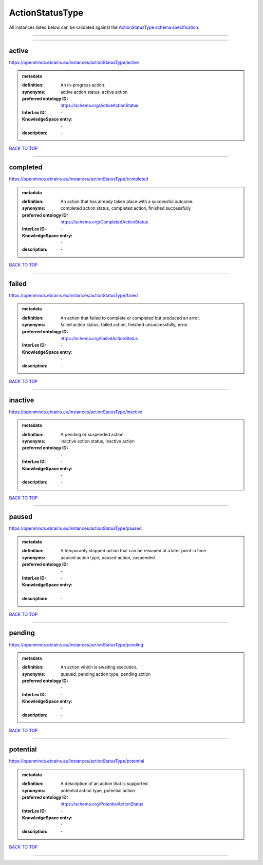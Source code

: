 ################
ActionStatusType
################

All instances listed below can be validated against the `ActionStatusType schema specification <https://openminds-documentation.readthedocs.io/en/latest/specifications/controlledTerms/actionStatusType.html>`_.

------------

------------

active
------

https://openminds.ebrains.eu/instances/actionStatusType/active

.. admonition:: metadata

   :definition: An in-progress action.
   :synonyms: active action status, active action
   :preferred ontology ID: https://schema.org/ActiveActionStatus
   :InterLex ID: \-
   :KnowledgeSpace entry: \-
   :description: \-

`BACK TO TOP <actionStatusType_>`_

------------

completed
---------

https://openminds.ebrains.eu/instances/actionStatusType/completed

.. admonition:: metadata

   :definition: An action that has already taken place with a successful outcome.
   :synonyms: completed action status, completed action, finished successfully
   :preferred ontology ID: https://schema.org/CompletedActionStatus
   :InterLex ID: \-
   :KnowledgeSpace entry: \-
   :description: \-

`BACK TO TOP <actionStatusType_>`_

------------

failed
------

https://openminds.ebrains.eu/instances/actionStatusType/failed

.. admonition:: metadata

   :definition: An action that failed to complete or completed but produced an error.
   :synonyms: failed action status, failed action, finished unsuccessfully, error
   :preferred ontology ID: https://schema.org/FailedActionStatus
   :InterLex ID: \-
   :KnowledgeSpace entry: \-
   :description: \-

`BACK TO TOP <actionStatusType_>`_

------------

inactive
--------

https://openminds.ebrains.eu/instances/actionStatusType/inactive

.. admonition:: metadata

   :definition: A pending or suspended action.
   :synonyms: inactive action status, inactive action
   :preferred ontology ID: \-
   :InterLex ID: \-
   :KnowledgeSpace entry: \-
   :description: \-

`BACK TO TOP <actionStatusType_>`_

------------

paused
------

https://openminds.ebrains.eu/instances/actionStatusType/paused

.. admonition:: metadata

   :definition: A temporarily stopped action that can be resumed at a later point in time.
   :synonyms: paused action type, paused action, suspended
   :preferred ontology ID: \-
   :InterLex ID: \-
   :KnowledgeSpace entry: \-
   :description: \-

`BACK TO TOP <actionStatusType_>`_

------------

pending
-------

https://openminds.ebrains.eu/instances/actionStatusType/pending

.. admonition:: metadata

   :definition: An action which is awaiting execution.
   :synonyms: queued, pending action type, pending action
   :preferred ontology ID: \-
   :InterLex ID: \-
   :KnowledgeSpace entry: \-
   :description: \-

`BACK TO TOP <actionStatusType_>`_

------------

potential
---------

https://openminds.ebrains.eu/instances/actionStatusType/potential

.. admonition:: metadata

   :definition: A description of an action that is supported.
   :synonyms: potential action type, potential action
   :preferred ontology ID: https://schema.org/PotentialActionStatus
   :InterLex ID: \-
   :KnowledgeSpace entry: \-
   :description: \-

`BACK TO TOP <actionStatusType_>`_

------------

